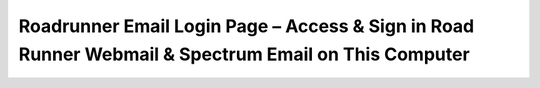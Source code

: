 Roadrunner Email Login Page – Access & Sign in Road Runner Webmail & Spectrum Email on This Computer
==============================================================================
